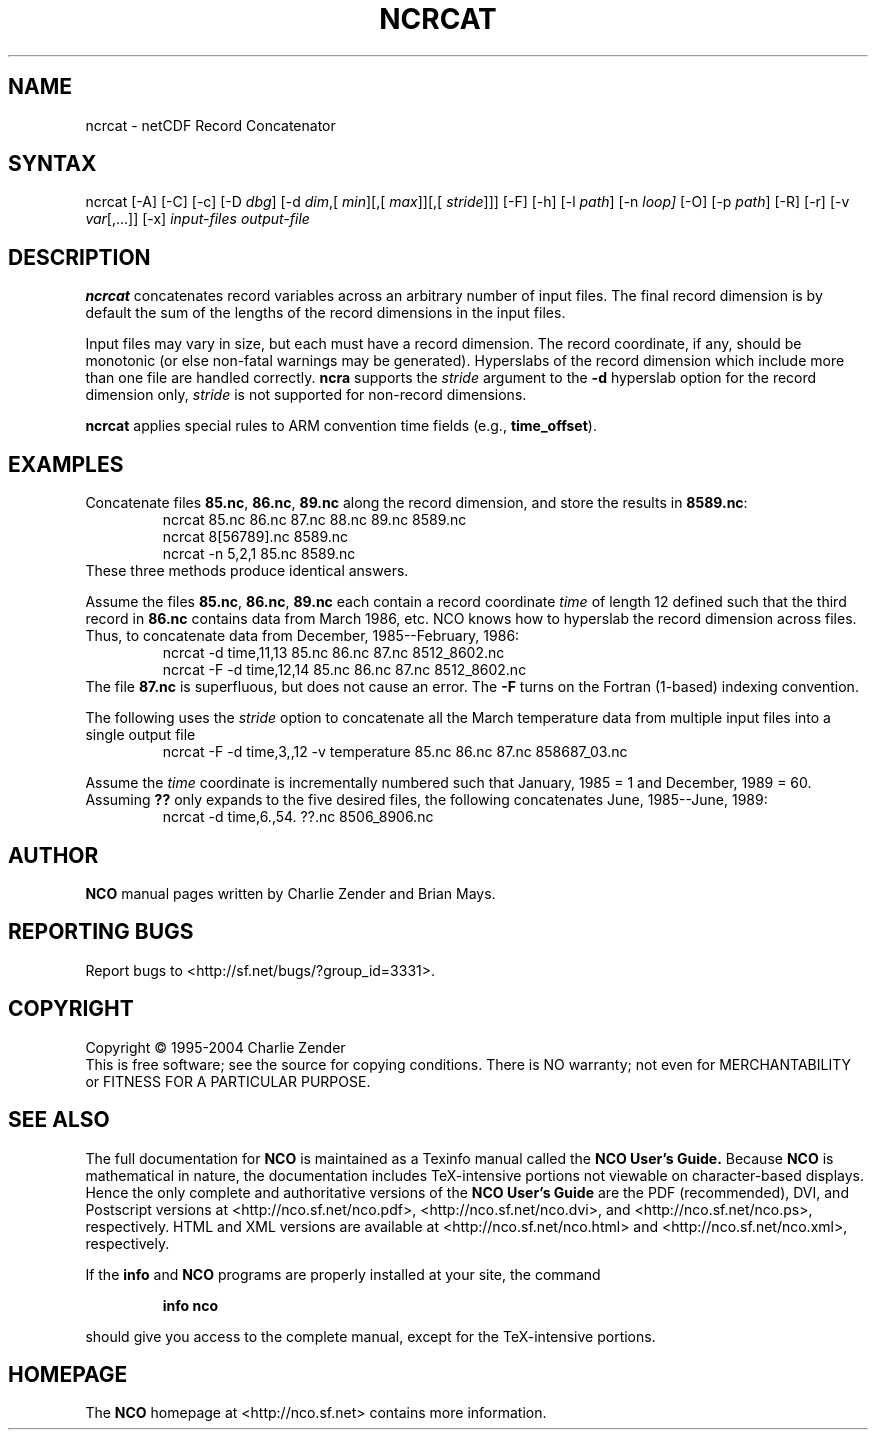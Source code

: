 .TH NCRCAT 1
.SH NAME
ncrcat \- netCDF Record Concatenator
.SH SYNTAX
ncrcat [-A] [-C] [-c] [-D
.IR dbg ]
[-d 
.IR dim ,[
.IR "min" ][,[
.IR max ]][,[
.IR stride ]]]
[-F]
[-h] [-l 
.IR path ]
[-n
.IR loop]
[-O] [-p
.IR path ]
[-R] [-r] [-v
.IR var [,...]]
[-x] 
.I input-files
.I output-file
.SH DESCRIPTION
.PP
.B ncrcat
concatenates record variables across an arbitrary number
of input files.
The final record dimension is by default the sum of the lengths of the
record dimensions in the input files.
.PP
Input files may vary in size, but each must have a record dimension.
The record coordinate, if any, should be monotonic (or else non-fatal
warnings may be generated).
Hyperslabs of the record dimension which include more than one file are
handled correctly.
.B ncra
supports the 
.I stride
argument to the 
.B -d
hyperslab option for the record dimension only, 
.I stride
is not
supported for non-record dimensions.
.PP
.B ncrcat
applies special rules to ARM convention time fields (e.g.,
.BR time_offset ).
.SH EXAMPLES
.PP
Concatenate files 
.BR 85.nc ,
.BR 86.nc ,
... 
.B 89.nc
along the record dimension, and store the results in 
.BR 8589.nc :
.RS
ncrcat 85.nc 86.nc 87.nc 88.nc 89.nc 8589.nc
.br
ncrcat 8[56789].nc 8589.nc
.br
ncrcat -n 5,2,1 85.nc 8589.nc
.RE
These three methods produce identical answers.
.PP
Assume the files 
.BR 85.nc ,
.BR 86.nc ,
... 
.B 89.nc
each
contain a record coordinate 
.I time
of length 12 defined such that
the third record in 
.B 86.nc
contains data from March 1986, etc.
NCO knows how to hyperslab the record dimension across files.
Thus, to concatenate data from December, 1985--February, 1986:
.RS
ncrcat -d time,11,13 85.nc 86.nc 87.nc 8512_8602.nc
.br
ncrcat -F -d time,12,14 85.nc 86.nc 87.nc 8512_8602.nc
.RE
The file 
.B 87.nc
is superfluous, but does not cause an error.
The 
.B -F
turns on the Fortran (1-based) indexing convention.
.PP
The following uses the 
.I stride
option to concatenate all the March
temperature data from multiple input files into a single output file
.RS
ncrcat -F -d time,3,,12 -v temperature 85.nc 86.nc 87.nc 858687_03.nc
.RE
.PP
Assume the 
.I time
coordinate is incrementally numbered such that
January, 1985 = 1 and December, 1989 = 60.
Assuming 
.B ??
only expands to the five desired files, the following
concatenates June, 1985--June, 1989: 
.RS
ncrcat -d time,6.,54. ??.nc 8506_8906.nc
.RE

.\" NB: Append man_end.txt here
.\" $Header: /data/zender/nco_20150216/nco/man/ncrcat.1,v 1.3 2004-08-04 18:13:46 zender Exp $ -*-nroff-*-
.\" Purpose: Trailer file for common ending to NCO man pages
.\" Usage: 
.\" Append this file to end of NCO man pages immediately after marker
.\" that says "Append man_end.txt here"
.SH AUTHOR
.B NCO
manual pages written by Charlie Zender and Brian Mays.

.SH "REPORTING BUGS"
Report bugs to <http://sf.net/bugs/?group_id=3331>.

.SH COPYRIGHT
Copyright \(co 1995-2004 Charlie Zender
.br
This is free software; see the source for copying conditions.  There is NO
warranty; not even for MERCHANTABILITY or FITNESS FOR A PARTICULAR PURPOSE.

.SH "SEE ALSO"
The full documentation for
.B NCO
is maintained as a Texinfo manual called the 
.B NCO User's Guide.
Because 
.B NCO
is mathematical in nature, the documentation includes TeX-intensive
portions not viewable on character-based displays. 
Hence the only complete and authoritative versions of the 
.B NCO User's Guide 
are the PDF (recommended), DVI, and Postscript versions at
<http://nco.sf.net/nco.pdf>, <http://nco.sf.net/nco.dvi>,
and <http://nco.sf.net/nco.ps>, respectively.
HTML and XML versions
are available at <http://nco.sf.net/nco.html> and
<http://nco.sf.net/nco.xml>, respectively.

If the
.B info
and
.B NCO
programs are properly installed at your site, the command
.IP
.B info nco
.PP
should give you access to the complete manual, except for the
TeX-intensive portions.

.SH HOMEPAGE
The 
.B NCO
homepage at <http://nco.sf.net> contains more information.

